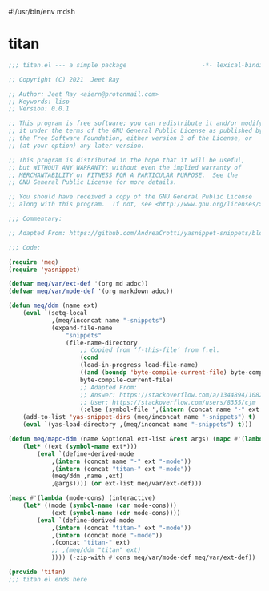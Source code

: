 #!/usr/bin/env mdsh
#+property: header-args -n -r -l "[{(<%s>)}]" :tangle-mode (identity 0444) :noweb yes :mkdirp yes
#+startup: show3levels

* titan

#+begin_src emacs-lisp :tangle titan.el
;;; titan.el --- a simple package                     -*- lexical-binding: t; -*-

;; Copyright (C) 2021  Jeet Ray

;; Author: Jeet Ray <aiern@protonmail.com>
;; Keywords: lisp
;; Version: 0.0.1

;; This program is free software; you can redistribute it and/or modify
;; it under the terms of the GNU General Public License as published by
;; the Free Software Foundation, either version 3 of the License, or
;; (at your option) any later version.

;; This program is distributed in the hope that it will be useful,
;; but WITHOUT ANY WARRANTY; without even the implied warranty of
;; MERCHANTABILITY or FITNESS FOR A PARTICULAR PURPOSE.  See the
;; GNU General Public License for more details.

;; You should have received a copy of the GNU General Public License
;; along with this program.  If not, see <http://www.gnu.org/licenses/>.

;;; Commentary:

;; Adapted From: https://github.com/AndreaCrotti/yasnippet-snippets/blob/master/yasnippet-snippets.el

;;; Code:

(require 'meq)
(require 'yasnippet)

(defvar meq/var/ext-def '(org md adoc))
(defvar meq/var/mode-def '(org markdown adoc))

(defun meq/ddm (name ext)
    (eval `(setq-local
            ,(meq/inconcat name "-snippets")
            (expand-file-name
                "snippets"
                (file-name-directory
                    ;; Copied from ‘f-this-file’ from f.el.
                    (cond
                    (load-in-progress load-file-name)
                    ((and (boundp 'byte-compile-current-file) byte-compile-current-file)
                    byte-compile-current-file)
                    ;; Adapted From:
                    ;; Answer: https://stackoverflow.com/a/1344894/10827766
                    ;; User: https://stackoverflow.com/users/8355/cjm
                    (:else (symbol-file ',(intern (concat name "-" ext "-mode")))))))))
    (add-to-list 'yas-snippet-dirs (meq/inconcat name "-snippets") t)
    (eval `(yas-load-directory ,(meq/inconcat name "-snippets") t)))

(defun meq/mapc-ddm (name &optional ext-list &rest args) (mapc #'(lambda (ext*) (interactive)
    (let* ((ext (symbol-name ext*)))
        (eval `(define-derived-mode
            ,(intern (concat name "-" ext "-mode"))
            ,(intern (concat "titan-" ext "-mode"))
            (meq/ddm ,name ,ext)
            ,@args)))) (or ext-list meq/var/ext-def)))

(mapc #'(lambda (mode-cons) (interactive)
    (let* ((mode (symbol-name (car mode-cons)))
            (ext (symbol-name (cdr mode-cons))))
        (eval `(define-derived-mode
            ,(intern (concat "titan-" ext "-mode"))
            ,(intern (concat mode "-mode"))
            ,(concat "titan-" ext)
            ;; ,(meq/ddm "titan" ext)
            )))) (-zip-with #'cons meq/var/mode-def meq/var/ext-def))

(provide 'titan)
;;; titan.el ends here
#+end_src